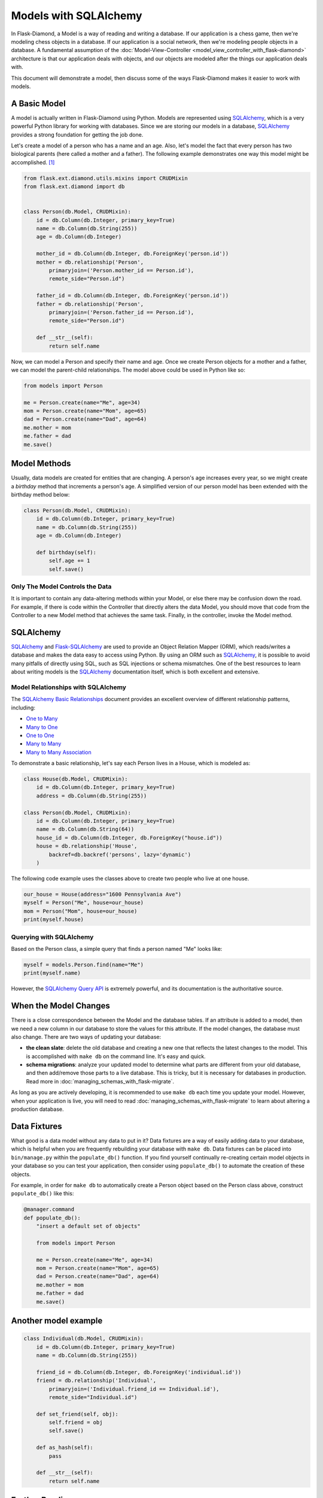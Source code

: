 Models with SQLAlchemy
======================

In Flask-Diamond, a Model is a way of reading and writing a database. If our application is a chess game, then we're modeling chess objects in a database.  If our application is a social network, then we're modeling people objects in a database. A fundamental assumption of the :doc:`Model-View-Controller <model_view_controller_with_flask-diamond>` architecture is that our application deals with objects, and our objects are modeled after the things our application deals with.

This document will demonstrate a model, then discuss some of the ways Flask-Diamond makes it easier to work with models.

A Basic Model
-------------

A model is actually written in Flask-Diamond using Python.  Models are represented using `SQLAlchemy <http://docs.sqlalchemy.org/en/rel_1_0/>`_, which is a very powerful Python library for working with databases.  Since we are storing our models in a database, `SQLAlchemy <http://docs.sqlalchemy.org/en/rel_1_0/>`_ provides a strong foundation for getting the job done.

Let's create a model of a person who has a name and an age.  Also, let's model the fact that every person has two biological parents (here called a mother and a father).  The following example demonstrates one way this model might be accomplished. [#f1]_

.. code-block:: python

    from flask.ext.diamond.utils.mixins import CRUDMixin
    from flask.ext.diamond import db


    class Person(db.Model, CRUDMixin):
        id = db.Column(db.Integer, primary_key=True)
        name = db.Column(db.String(255))
        age = db.Column(db.Integer)

        mother_id = db.Column(db.Integer, db.ForeignKey('person.id'))
        mother = db.relationship('Person',
            primaryjoin=('Person.mother_id == Person.id'),
            remote_side="Person.id")

        father_id = db.Column(db.Integer, db.ForeignKey('person.id'))
        father = db.relationship('Person',
            primaryjoin=('Person.father_id == Person.id'),
            remote_side="Person.id")

        def __str__(self):
            return self.name

Now, we can model a Person and specify their name and age.  Once we create Person objects for a mother and a father, we can model the parent-child relationships.  The model above could be used in Python like so:

.. code-block:: python

    from models import Person

    me = Person.create(name="Me", age=34)
    mom = Person.create(name="Mom", age=65)
    dad = Person.create(name="Dad", age=64)
    me.mother = mom
    me.father = dad
    me.save()

Model Methods
-------------

Usually, data models are created for entities that are changing.  A person's age increases every year, so we might create a *birthday* method that increments a person's age.  A simplified version of our person model has been extended with the birthday method below:

.. code-block:: python

    class Person(db.Model, CRUDMixin):
        id = db.Column(db.Integer, primary_key=True)
        name = db.Column(db.String(255))
        age = db.Column(db.Integer)

        def birthday(self):
            self.age += 1
            self.save()

Only The Model Controls the Data
^^^^^^^^^^^^^^^^^^^^^^^^^^^^^^^^

It is important to contain any data-altering methods within your Model, or else there may be confusion down the road.  For example, if there is code within the Controller that directly alters the data Model, you should move that code from the Controller to a new Model method that achieves the same task.  Finally, in the controller, invoke the Model method.

SQLAlchemy
----------

`SQLAlchemy <http://docs.sqlalchemy.org/en/rel_1_0/>`_ and `Flask-SQLAlchemy <http://pythonhosted.org/Flask-SQLAlchemy/>`_ are used to provide an Object Relation Mapper (ORM), which reads/writes a database and makes the data easy to access using Python.  By using an ORM such as `SQLAlchemy <http://docs.sqlalchemy.org/en/rel_1_0/>`_, it is possible to avoid many pitfalls of directly using SQL, such as SQL injections or schema mismatches.  One of the best resources to learn about writing models is the `SQLAlchemy <http://docs.sqlalchemy.org/en/rel_1_0/>`_ documentation itself, which is both excellent and extensive.

Model Relationships with SQLAlchemy
^^^^^^^^^^^^^^^^^^^^^^^^^^^^^^^^^^^

The `SQLAlchemy Basic Relationships <http://docs.sqlalchemy.org/en/latest/orm/basic_relationships.html>`_ document provides an excellent overview of different relationship patterns, including:

- `One to Many <http://docs.sqlalchemy.org/en/latest/orm/basic_relationships.html#one-to-many>`_
- `Many to One <http://docs.sqlalchemy.org/en/latest/orm/basic_relationships.html#many-to-one>`_
- `One to One <http://docs.sqlalchemy.org/en/latest/orm/basic_relationships.html#one-to-one>`_
- `Many to Many <http://docs.sqlalchemy.org/en/latest/orm/basic_relationships.html#many-to-many>`_
- `Many to Many Association <http://docs.sqlalchemy.org/en/latest/orm/basic_relationships.html#association-object>`_

To demonstrate a basic relationship, let's say each Person lives in a House, which is modeled as:

.. code-block:: python

    class House(db.Model, CRUDMixin):
        id = db.Column(db.Integer, primary_key=True)
        address = db.Column(db.String(255))

    class Person(db.Model, CRUDMixin):
        id = db.Column(db.Integer, primary_key=True)
        name = db.Column(db.String(64))
        house_id = db.Column(db.Integer, db.ForeignKey("house.id"))
        house = db.relationship('House',
            backref=db.backref('persons', lazy='dynamic')
        )

The following code example uses the classes above to create two people who live at one house.

.. code-block:: python

    our_house = House(address="1600 Pennsylvania Ave")
    myself = Person("Me", house=our_house)
    mom = Person("Mom", house=our_house)
    print(myself.house)

Querying with SQLAlchemy
^^^^^^^^^^^^^^^^^^^^^^^^

Based on the Person class, a simple query that finds a person named "Me" looks like:

.. code-block:: python

    myself = models.Person.find(name="Me")
    print(myself.name)

However, the `SQLAlchemy Query API <http://docs.sqlalchemy.org/en/latest/orm/query.html>`_ is extremely powerful, and its documentation is the authoritative source.

When the Model Changes
----------------------

There is a close correspondence between the Model and the database tables.  If an attribute is added to a model, then we need a new column in our database to store the values for this attribute.  If the model changes, the database must also change.  There are two ways of updating your database:

- **the clean slate**: delete the old database and creating a new one that reflects the latest changes to the model.  This is accomplished with ``make db`` on the command line.  It's easy and quick.
- **schema migrations**: analyze your updated model to determine what parts are different from your old database, and then add/remove those parts to a live database.  This is tricky, but it is necessary for databases in production.  Read more in :doc:`managing_schemas_with_flask-migrate`.

As long as you are actively developing, it is recommended to use ``make db`` each time you update your model.  However, when your application is live, you will need to read :doc:`managing_schemas_with_flask-migrate` to learn about altering a production database.

Data Fixtures
-------------

What good is a data model without any data to put in it?  Data fixtures are a way of easily adding data to your database, which is helpful when you are frequently rebuilding your database with ``make db``.  Data fixtures can be placed into ``bin/manage.py`` within the ``populate_db()`` function.  If you find yourself continually re-creating certain model objects in your database so you can test your application, then consider using ``populate_db()`` to automate the creation of these objects.

For example, in order for ``make db`` to automatically create a Person object based on the Person class above, construct ``populate_db()`` like this:

.. code-block:: python

    @manager.command
    def populate_db():
        "insert a default set of objects"

        from models import Person

        me = Person.create(name="Me", age=34)
        mom = Person.create(name="Mom", age=65)
        dad = Person.create(name="Dad", age=64)
        me.mother = mom
        me.father = dad
        me.save()


Another model example
---------------------

.. code-block:: python

    class Individual(db.Model, CRUDMixin):
        id = db.Column(db.Integer, primary_key=True)
        name = db.Column(db.String(255))

        friend_id = db.Column(db.Integer, db.ForeignKey('individual.id'))
        friend = db.relationship('Individual',
            primaryjoin=('Individual.friend_id == Individual.id'),
            remote_side="Individual.id")

        def set_friend(self, obj):
            self.friend = obj
            self.save()

        def as_hash(self):
            pass

        def __str__(self):
            return self.name

Further Reading
---------------

- See :doc:`managing_schemas_with_flask-migrate`, which describes how to evolve the application database along with its Model.
- See :doc:`crud_with_flask-diamond`, which describes the Create-Read-Update-Delete pattern for Models.
- See :doc:`writing_a_gui_with_flask-admin`, which explains how to create a GUI for interacting with Models.

.. rubric:: Footnotes

.. [#f1] Note the use of CRUDMixin, which provides us with a create() method.  For more information about CRUDMixin, see :doc:`crud_with_flask-diamond`.